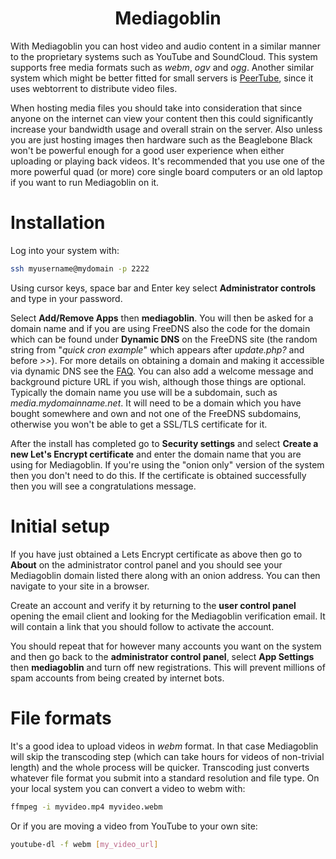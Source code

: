 #+TITLE:
#+AUTHOR: Bob Mottram
#+EMAIL: bob@freedombone.net
#+KEYWORDS: freedombone, mediagoblin
#+DESCRIPTION: How to use Mediagoblin
#+OPTIONS: ^:nil toc:nil
#+HTML_HEAD: <link rel="stylesheet" type="text/css" href="freedombone.css" />

#+BEGIN_CENTER
[[file:images/logo.png]]
#+END_CENTER

#+BEGIN_EXPORT html
<center>
<h1>Mediagoblin</h1>
</center>
#+END_EXPORT

With Mediagoblin you can host video and audio content in a similar manner to the proprietary systems such as YouTube and SoundCloud. This system supports free media formats such as /webm/, /ogv/ and /ogg/. Another similar system which might be better fitted for small servers is [[./app_peertube.html][PeerTube]], since it uses webtorrent to distribute video files.

When hosting media files you should take into consideration that since anyone on the internet can view your content then this could significantly increase your bandwidth usage and overall strain on the server. Also unless you are just hosting images then hardware such as the Beaglebone Black won't be powerful enough for a good user experience when either uploading or playing back videos. It's recommended that you use one of the more powerful quad (or more) core single board computers or an old laptop if you want to run Mediagoblin on it.

#+BEGIN_CENTER
[[file:images/mediagoblin.jpg]]
#+END_CENTER

* Installation
Log into your system with:

#+begin_src bash
ssh myusername@mydomain -p 2222
#+end_src

Using cursor keys, space bar and Enter key select *Administrator controls* and type in your password.

Select *Add/Remove Apps* then *mediagoblin*. You will then be asked for a domain name and if you are using FreeDNS also the code for the domain which can be found under *Dynamic DNS* on the FreeDNS site (the random string from "/quick cron example/" which appears after /update.php?/ and before />>/). For more details on obtaining a domain and making it accessible via dynamic DNS see the [[./faq.html][FAQ]]. You can also add a welcome message and background picture URL if you wish, although those things are optional. Typically the domain name you use will be a subdomain, such as /media.mydomainname.net/. It will need to be a domain which you have bought somewhere and own and not one of the FreeDNS subdomains, otherwise you won't be able to get a SSL/TLS certificate for it.

After the install has completed go to *Security settings* and select *Create a new Let's Encrypt certificate* and enter the domain name that you are using for Mediagoblin. If you're using the "onion only" version of the system then you don't need to do this. If the certificate is obtained successfully then you will see a congratulations message.


* Initial setup

If you have just obtained a Lets Encrypt certificate as above then go to *About* on the administrator control panel and you should see your Mediagoblin domain listed there along with an onion address. You can then navigate to your site in a browser.

Create an account and verify it by returning to the *user control panel* opening the email client and looking for the Mediagoblin verification email. It will contain a link that you should follow to activate the account.

You should repeat that for however many accounts you want on the system and then go back to the *administrator control panel*, select *App Settings* then *mediagoblin* and turn off new registrations. This will prevent millions of spam accounts from being created by internet bots.


* File formats
It's a good idea to upload videos in /webm/ format. In that case Mediagoblin will skip the transcoding step (which can take hours for videos of non-trivial length) and the whole process will be quicker. Transcoding just converts whatever file format you submit into a standard resolution and file type. On your local system you can convert a video to webm with:

#+begin_src bash
ffmpeg -i myvideo.mp4 myvideo.webm
#+end_src

Or if you are moving a video from YouTube to your own site:

#+begin_src bash
youtube-dl -f webm [my_video_url]
#+end_src
